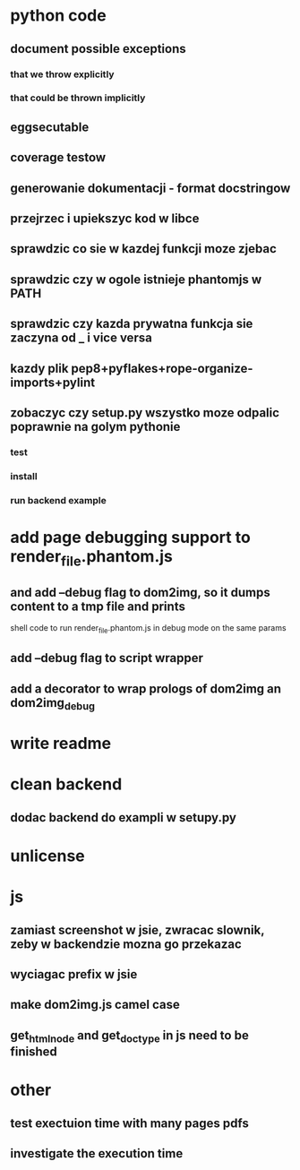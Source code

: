 * python code
** document possible exceptions
*** that we throw explicitly
*** that could be thrown implicitly
** eggsecutable
** coverage testow
** generowanie dokumentacji - format docstringow
** przejrzec i upiekszyc kod w libce
** sprawdzic co sie w kazdej funkcji moze zjebac
** sprawdzic czy w ogole istnieje phantomjs w PATH
** sprawdzic czy kazda prywatna funkcja sie zaczyna od _ i vice versa
** kazdy plik pep8+pyflakes+rope-organize-imports+pylint
** zobaczyc czy setup.py wszystko moze odpalic poprawnie na golym pythonie
*** test
*** install
*** run backend example
* add page debugging support to render_file.phantom.js
** and add --debug flag to dom2img, so it dumps content to a tmp file and prints
   shell code to run render_file.phantom.js in debug mode on the same params
** add --debug flag to script wrapper
** add a decorator to wrap prologs of dom2img an dom2img_debug
* write readme
* clean backend
** dodac backend do exampli w setupy.py
* unlicense
* js
** zamiast screenshot w jsie, zwracac slownik, zeby w backendzie mozna go przekazac
** wyciagac prefix w jsie
** make dom2img.js camel case
** get_html_node and get_doctype in js need to be finished
* other
** test exectuion time with many pages pdfs
** investigate the execution time
